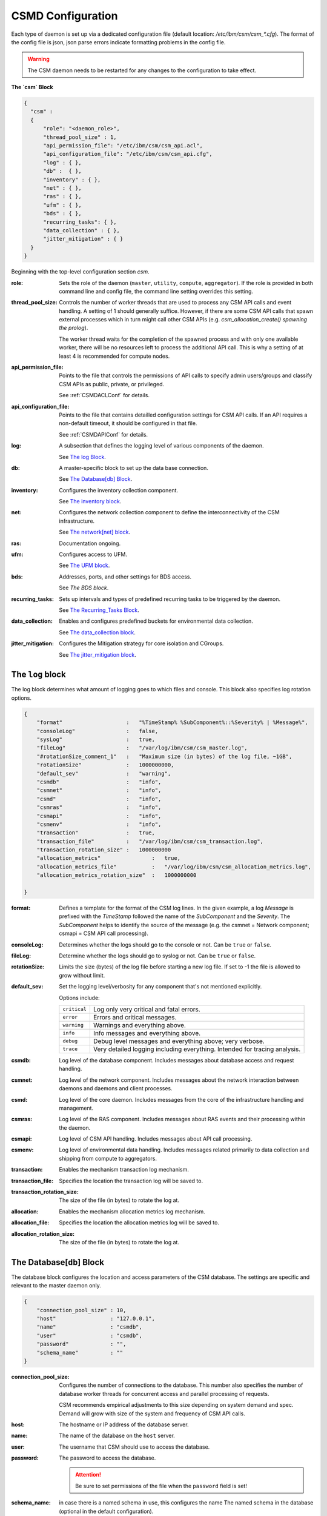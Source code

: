 .. _CSMDConfig:

CSMD Configuration
==================

Each type of daemon is set up via a dedicated configuration file
(default location: `/etc/ibm/csm/csm_*.cfg`).  The format of the config file is json, json parse
errors indicate formatting problems in the config file.


.. warning::
  The CSM daemon needs to be restarted for any changes to the configuration to take effect.

**The `csm` Block**

.. code-block:: json

  {
    "csm" :
    {
        "role": "<daemon_role>",
        "thread_pool_size" : 1,
        "api_permission_file": "/etc/ibm/csm/csm_api.acl",
        "api_configuration_file": "/etc/ibm/csm/csm_api.cfg",
        "log" : { },
        "db" :  { },
        "inventory" : { },
        "net" : { },
        "ras" : { },
        "ufm" : { },
        "bds" : { },
        "recurring_tasks": { },
        "data_collection" : { },
        "jitter_mitigation" : { }
    }
  }


Beginning with the top-level configuration section `csm`.

:role:
    Sets the role of the daemon (``master``, ``utility``, ``compute``, ``aggregator``). 
    If the role is provided in both command line and config file, the command line setting 
    overrides this setting.

:thread_pool_size: 
    Controls the number of worker threads that are used to process any CSM API calls and event handling.
    A setting of 1 should generally suffice. However, if there are some CSM API calls that spawn 
    external processes which in turn might call other CSM APIs (e.g. 
    `csm_allocation_create() spawning the prolog`). 
    
    The worker thread waits for the completion of the spawned process and with only one available 
    worker, there will be no resources left to process the additional API call. This is why a 
    setting of at least 4 is recommended for compute nodes.

:api_permission_file: 
    Points to the file that controls the permissions of API calls to specify admin users/groups and 
    classify CSM APIs as public, private, or privileged. 
    
    See :ref:`CSMDACLConf` for details.

:api_configuration_file: 
    Points to the file that contains detailled configuration settings for CSM API calls. 
    If an API requires a non-default timeout, it should be configured in that file. 
    
    See :ref:`CSMDAPIConf` for details.

:log: 
    A subsection that defines the logging level of various components of the daemon. 
    
    See `The log Block`_.

:db: 
    A master-specific block to set up the data base connection. 
    
    See `The Database[db] Block`_.

:inventory: 
    Configures the inventory collection component. 
    
    See `The inventory block`_.

:net: 
    Configures the network collection component to define the interconnectivity of the CSM infrastructure. 
    
    See `The network[net] block`_.

:ras: 
    Documentation ongoing.

:ufm: 
    Configures access to UFM. 

    See `The UFM block`_.

:bds: 
    Addresses, ports, and other settings for BDS access. 
    
    See `The BDS block`.

:recurring_tasks: 
    Sets up intervals and types of predefined recurring tasks to be triggered by the daemon. 
    
    See `The Recurring_Tasks Block`_.

:data_collection: 
    Enables and configures predefined buckets for environmental data collection. 
    
    See `The data_collection block`_.

:jitter_mitigation: 
    Configures the Mitigation strategy for core isolation and CGroups.

    See `The jitter_mitigation block`_.

.. _CSMDLogBlock:

The ``log`` block
_________________

The log block determines what amount of logging goes to which files and console.
This block also specifies log rotation options.

.. code-block:: json

        {
            "format"                    :   "%TimeStamp% %SubComponent%::%Severity% | %Message%",
            "consoleLog"                :   false,
            "sysLog"                    :   true,
            "fileLog"                   :   "/var/log/ibm/csm/csm_master.log",
            "#rotationSize_comment_1"   :   "Maximum size (in bytes) of the log file, ~1GB",
            "rotationSize"              :   1000000000,
            "default_sev"               :   "warning",
            "csmdb"                     :   "info",
            "csmnet"                    :   "info",
            "csmd"                      :   "info",
            "csmras"                    :   "info",
            "csmapi"                    :   "info",
            "csmenv"                    :   "info",
            "transaction"               :   true,
            "transaction_file"          :   "/var/log/ibm/csm/csm_transaction.log",
            "transaction_rotation_size" :   1000000000
            "allocation_metrics"                :   true,
            "allocation_metrics_file"           :   "/var/log/ibm/csm/csm_allocation_metrics.log",
            "allocation_metrics_rotation_size"  :   1000000000

        }

:format: 
    Defines a template for the format of the CSM log lines. In the given example, a log 
    `Message` is prefixed with the `TimeStamp` followed the name of the `SubComponent` and the 
    `Severity`. The `SubComponent` helps to identify the source of the message (e.g. the csmnet = 
    Network component; csmapi = CSM API call processing).

:consoleLog: 
    Determines whether the logs should go to the console or not. Can be ``true`` or ``false``.

:fileLog: 
    Determine whether the logs should go to syslog or not. Can be ``true`` or ``false``.

:rotationSize: 
    Limits the size (bytes) of the log file before starting a new log file.
    If set to -1 the file is allowed to grow without limit.
    
:default_sev: 
    Set the logging level/verbosity for any component that's not mentioned explicitly. 
    
    Options include:

    +--------------+-----------------------------------------------------------+
    | ``critical`` |  Log only very critical and fatal errors.                 |           
    +--------------+-----------------------------------------------------------+
    | ``error``    |  Errors and critical messages.                            |
    +--------------+-----------------------------------------------------------+
    | ``warning``  |  Warnings and everything above.                           |
    +--------------+-----------------------------------------------------------+
    | ``info``     |  Info messages and everything above.                      |
    +--------------+-----------------------------------------------------------+
    | ``debug``    |  Debug level messages and everything above; very verbose. |
    +--------------+-----------------------------------------------------------+
    | ``trace``    |  Very detailed logging including everything.              |
    |              |  Intended for tracing analysis.                           |
    +--------------+-----------------------------------------------------------+

:csmdb: 
    Log level of the database component. Includes messages about database access and request handling.
:csmnet: 
    Log level of the network component. Includes messages about the network interaction between 
    daemons and daemons and client processes.
:csmd: 
    Log level of the core daemon. Includes messages from the core of the infrastructure 
    handling and management.
:csmras: 
    Log level of the RAS component. Includes messages about RAS events and their processing 
    within the daemon.
:csmapi: 
    Log level of CSM API handling. Includes messages about API call processing.
:csmenv: 
    Log level of environmental data handling. Includes messages related primarily to data 
    collection and shipping from compute to aggregators.
:transaction: 
    Enables the mechanism transaction log mechanism.
:transaction_file: 
    Specifies the location the transaction log will be saved to.
:transaction_rotation_size: 
    The size of the file (in bytes) to rotate the log at.
:allocation: 
    Enables the mechanism allocation metrics log mechanism.
:allocation_file: 
    Specifies the location the allocation metrics log will be saved to.
:allocation_rotation_size: 
    The size of the file (in bytes) to rotate the log at.


The Database[``db``] Block
__________________________

The database block configures the location and access parameters of the CSM database.
The settings are specific and relevant to the master daemon only.

.. code-block:: json

        {
            "connection_pool_size" : 10,
            "host"                 : "127.0.0.1",
            "name"                 : "csmdb",
            "user"                 : "csmdb",
            "password"             : "",
            "schema_name"          : ""
        }

:connection_pool_size: 
    Configures the number of connections to the database. This number also specifies the number of 
    database worker threads for concurrent access and parallel processing of requests. 
    
    CSM recommends empirical adjustments to this size depending on system demand and spec.
    Demand will grow with size of the system and frequency of CSM API calls.

:host: 
    The hostname or IP address of the database server.

:name: 
    The name of the database on the ``host`` server.

:user: 
    The username that CSM should use to access the database.

:password: 
    The password to access the database. 
    
    .. attention:: Be sure to set permissions of the file when the ``password`` field is set!

:schema_name: in case there is a named schema in use, this configures the name
    The named schema in the database (optional in the default configuration).


The ``inventory`` Block
_______________________

The inventory block configures the location of files that are used for collection of the 
network inventory.

.. code-block:: json

        {
            "csm_inv_log_dir" : "/var/log/ibm/csm/inv",
            "ufm":
            {
                "ib_cable_errors" : "bad_ib_cable_records.txt",
                "switch_errors"   : "bad_switch_records.txt"
            }
        }


:csm_inv_log_dir:
    The absolute path for inventory collection logs.

:ufm:
    :ib_cable_errors: 
        Output file location for records of bad IB cables as detected by CSM.
        
        Relative to the ``csm_inv_log_dir``.

    :switch_errors: 
        Output file location for records of IB switch errors as detected by CSM.

        Relative to the ``csm_inv_log_dir``.
        

The Network[``net``] Block
__________________________

The network block defines the hostnames, ports, and other important parameters of the
CSM daemon infrastructure. Several subsections are specific to the role of the daemon.

.. code-block:: json

        {
            "heartbeat_interval" : 15,
            "local_client_listen" :
            {
                "socket"      : "/run/csmd.sock",
                "permissions" : 777,
                "group"       : ""
            },
            "ssl":
            {
                "ca_file"  : "",
                "cred_pem" : ""
            }
        }

General settings available for all daemon roles:

:heartbeat_interval: 
    Determines the interval (in seconds) that this daemon will use for
    any connections to other CSM daemon(s) of the infrastructure. The actual interval of a
    connection will be the minimum interval of the 2 peers of that connection. 
    
    For example, if one daemon initiates a connection with an interval of 60s while the peer daemon 
    is configured to use 15s, both daemons will use a 15s interval for this connection.
    
    .. note::
       It takes about 3 intervals for a daemon to consider a connection as dead. Because each
       connection's heartbeat is the minimum one can run different intervals between different 
       daemons if necessary or desired.

:local_client_listen: 
    This subsection configures a unix domain socket where the daemon will receive requests from
    local clients. This subsection is available for all daemon roles. 
    
    .. note:: 
       If you run multiple daemons on the same node, this section needs a dedicated 
       setting for each daemon.

    :socket: 
        Defines the absolute path  to socket file (name included).

    :permissions: 
        Defines the access permissions of the socket. This is one way to limit the
        ability to call CSM APIs on a particular node.

    :group: 
        Specifies the group owner of the socket file.

:ssl: 
    This subsection allows the user to enable SSL encryption and authentication between daemons.
    If any of the two settings below are non-empty, the CSM daemon will enable SSL for 
    daemon-to-daemon connections by using the specified files.

    .. note:: 
        Since there's only one certificate entry in the configuration, the same certificate has to 
        serve as client and server certificate at the same time. This puts some limitations on the 
        configuration of the certificate infrastructure.

    :ca_file: 
        Specifies the file whic contains the Certificate Authority to check the validity of certificates.

    :cred_pem: 
        Specifies the file which contains the signed credentials/the certificate in PEM format.
      
        This certificate is presented to the passive/listening peer to prove that the daemon is 
        allowed to connect to the infrastructure. It is presented to the active/connecting peer to
        prove that the infrastructure is the one the daemon is looking for.


.. note::
   Note that the heartbeat is not determining the overall health of a
   peer daemon. The daemon might be able to respond to heartbeats..
   while still impeded to respond to API calls. A successful exchange
   of heartbeats tells the daemon that there’s a functional network
   connection and the network mgr thread is able to process inbound
   and outbound messages. To check if a daemon is able to process API
   calls, you might use the infrastructure health check tool.

.. note::
   The following is an explaination of the heartbeat mechanism  to show why it takes about 3 
   intervals to detect a dead connection.  
   
   The heartbeat between daemons works as follows:

    * After creating the connection, the daemons negotiate the smallest interval and start the timer.
    * Whenever a message arrives at one daemon, the timer is reset.

    * If the timer triggers, the daemon sends a heartbeat message to the peer and sets the 
      connection status as `UNSURE` (as in unsure whether the peer is still alive) and 
      resets the timer.

    * If the peer receives the heartbeat, it will reset its timer. 
      After the timer triggers, it will send a heartbeat back.

    * If the peer responds, the timer is reset and the connection status is `HAPPY`.

    * If the peer doesn't respond and the timer triggers again, the daemon will send a 
      second heartbeat, reset the timer, and change the status to `MISSING_RECV`.

    * If the timer triggers without a response, the connection will be considered `DEAD` and torn down.

------------------------------------------------------------------

Network Destination Blocks
^^^^^^^^^^^^^^^^^^^^^^^^^^

The following blocks unilaterally use the following two fields:

:host: 
    Determines the hostname or IP address of the listening socket.
    
    .. note:: 
        To bind a particular interface, it is recommended to use an explicit IP address. 
        Template entries like `__MASTER__` and `__AGGREGATOR__` are placeholders for the 
        IP or host of a CSM daemon with that role. 
        
        A host entry which is set to ``NONE`` will disable any attempt to connect.

:port: 
    Specifies the port of a socket, it is used as both a listening and destination port.

.. code-block:: json

        {
            "aggregator_listen":
            {
                "host": "__MASTER__",
                "port": 9815
            },

            "utility_listen":
            {
                "host": "__MASTER__",
                "port": 9816
            },

            "compute_listen":
            {
                "host": "__AGGREGATOR__",
                "port": 9800
            },

            "master":
            {
                "host": "__MASTER__",
                "port": 9815
            },

            "aggregatorA" :
            {
                "host": "__AGGREGATOR_A__",
                "port": 9800
            },
            "aggregatorB" :
            {
                "host": "__AGGREGATOR_B__",
                "port": 9800
            }
        }

Possible connection configuration sections:

:aggregator_listen: 
    [``master``] Specifies the interface and port where the master expects aggregators to connect.

:utility_listen:
    [``master``] Specifies the interface and port where the master expects utility daemons to connect.

:compute_listen:
    [``aggregator``] Specifies the interface and port where an aggregator expects compute nodes to connect.

:master: 
    [``utility``, ``aggregator``]
    Configures the coordinates of the master daemon. 

:aggregatorA: 
    [``compute``]
    Configures the coordinates of the primary aggregator. 
    The primary aggregator must be configured to allow the compute node to work (required to start). 

:aggregatorB:
    [``compute``]
    Configures the coordinates of the secondary aggregator. 
    Setting the ``host`` of this section to ``NONE`` will disable the compute daemons' attempt to 
    create and maintain a redundant path through a secondary aggregator.

The ``ufm`` Block
_________________

The ufm block configures the location and access to ufm.

.. code-block:: json

        {
            "rest_address"  : "__UFM_REST_ADDRESS__",
            "rest_port"     : 80,
            "ufm_ssl_file_path" : "/etc/ibm/csm",
            "ufm_ssl_file_name" : "csm_ufm_ssl_key.txt"
        }

:rest_address: The hostname of the UFM server.
:rest_port: The port UFM is serving the RESTful interface on (generally ``80``).
:ufm_ssl_file_path: The path to the SSL file for UFM access.
:ufm_ssl_file_name: An SSL file for UFM Access.

    May be generated using the following command:

    .. code-block:: bash

        openssl base64 -e <<< ${username}:${password} > /etc/ibm/csm/csm_ufm_ssl_key.txt;

.. _CSMD_BDS_Block:

The ``bds`` Block
_________________

The BDS block configures the access to the Big Data Store. 

.. code-block:: json

        {
                "host" : "__LOGSTASH__",
                "port" : 10522,
                "reconnect_interval_max" : 5,
                "data_cache_expiration" : 600
        }



:host: 
    Points to the host or IP address of the Logstash service. 
    
    If following the configuration section in :ref:`CASTLogstash` this should be ``localhost``.

:port: 
    The port that CSM should send entries to on the ``host``.

    If following the configuration section in :ref:`CASTLogstash` this should be ``10522``

:reconnect_interval_max:
    Reconnect interval in seconds to the Logstash server.

    Limits the frequency of reconnect attempts to the Logstash server in the event the service is
    down.  If the `aggregator` daemon is unable to connect, it will delay the next
    attempt for 1s. If the next attempt fails, it will wait 2s before retrying. This retry attempt
    will continue until ``reconnect_interval_max`` is reached.

:data_cache_expiration: 
    The number of seconds the daemon will keep any environmental data that failed to get sent to 
    Logstash. To limit the loss of environmental data, it is recommended to set the expiration to 
    be longer than the maximum reconnect interval.

.. note:: 
    This block is only leveraged on the Aggregator. 

The ``recurring_tasks`` Block
_____________________________

.. code-block:: json
    
    {
        "enabled" : false,
        "soft_fail_recovery" :
        {
            "enabled" : false,
            "interval" : "00:01:00",
            "retry" : 3
        }
    }

The recurring tasks configuration block, schedules recurring tasks that are supported by CSM.

:enabled: 
    Indicates whether or not recurring tasks will be processed by the daemons.


.. _csm_soft_failure_recovery-config :

``soft_fail_recovery``
^^^^^^^^^^^^^^^^^^^^^^

The soft failure recovery task executes the `soft_failure_recovery` API over the 
specified interval for the number of retries specified. For s

.. code-block:: json 

    {
        "enabled" : false,
        "interval" : "00:01:00",
        "retry" : 3
    }

:enabled: 
    Indicates whether or not this task will be processed by the daemons.
:interval: 
    The interval time between recurring tasks, format: `HH:mm:ss`.
:retry: 
    The number of times to retry the task on a specific node before placing the node into soft failure, 
    if the daemon is restarted the retry count for the node will be restarted.

.. attention:: This is only defined on the Master Daemon.

.. _CSMD_datacollection_Block:

The ``data_collection`` Block
_____________________________

The data collection block configures environmental data collection on compute nodes. It has no
effect on other daemon roles.

.. code-block:: json

        {
            "buckets":
                [
                    {
                        "execution_interval":"00:10:00",
                        "item_list": ["gpu", "environmental"]
                    }
                ]
        }

:buckets: 
    A json array of buckets for collection of environmental data. Each array element or bucket
    is configured as follows:

    :execution_interval: 
        Sets the interval (ISO format) that this bucket is supposed to be collected.

    :item_list: Specifies a json array of predefined items to collect. Currently available items are:

        +-------------------+----------------------------------------------+
        | ``gpu``           | A set of GPU stats and counters.             |
        +-------------------+----------------------------------------------+
        | ``environmental`` | A set of CPU and machine stats and counters. |
        +-------------------+----------------------------------------------+
        

The ``jitter_mitigation`` block
________________________________

The jitter mitigation block is used to configure how core isolation functions in regards to 
Allocations. This block will only be required on Compute Node configurations.


.. code-block:: JavaScript

    "jitter_mitigation" :
    {
        "system_smt"         : 0,
        "irq_affinity"       : true,
        "core_isolation_max" : 4,
        "socket_order"       : "00"
    }

:system_smt:
    The SMT mode of the system cgroup, if unset this will use the maximum SMT mode.

    Setting this option to ``0`` will maximize the SMT mode.
    Setting this option higher than the allowed SMT mode will clamp to the maximum SMT mode.

:irq_affinity:
    Flag determining the behavior of Allocation Creation in relation to IRQ rebalancing. 

    If set to true the cores isolated by the ``system_map`` and ``core isolation`` for the 
    system cgroup will have all IRQ rebalanced to them. 
    
    If no core isolation occurs or this is set to false a rebalance across all cores will be performed.

:core_isolation_max:
    The maximum number of cores allowed on the node to be set aside for the system cgroup.
    By default this will be set to ``4``.

:socket_order:
    A mask determining the direction which the isolated cores will be allocated for the 
    system cgroup, per socket. ``0`` indicates the cores will be allocated by the cgroup left to right.
    ``1`` indicates that the cores will be allocated by the cgroup right to left. 

    Each character in the mapping string corresponds to a socket on the node. If a socket is not
    defined by the mapping it will be set to ``0``.


    


    


